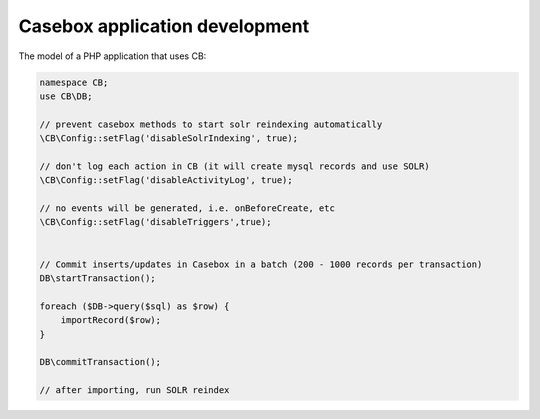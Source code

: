 Casebox application development
====================================

The model of a PHP application that uses CB:

.. code-block:: php

    namespace CB;
    use CB\DB;

    // prevent casebox methods to start solr reindexing automatically
    \CB\Config::setFlag('disableSolrIndexing', true);

    // don't log each action in CB (it will create mysql records and use SOLR)
    \CB\Config::setFlag('disableActivityLog', true);

    // no events will be generated, i.e. onBeforeCreate, etc
    \CB\Config::setFlag('disableTriggers',true);


    // Commit inserts/updates in Casebox in a batch (200 - 1000 records per transaction)
    DB\startTransaction();

    foreach ($DB->query($sql) as $row) {
        importRecord($row);
    }

    DB\commitTransaction();

    // after importing, run SOLR reindex

